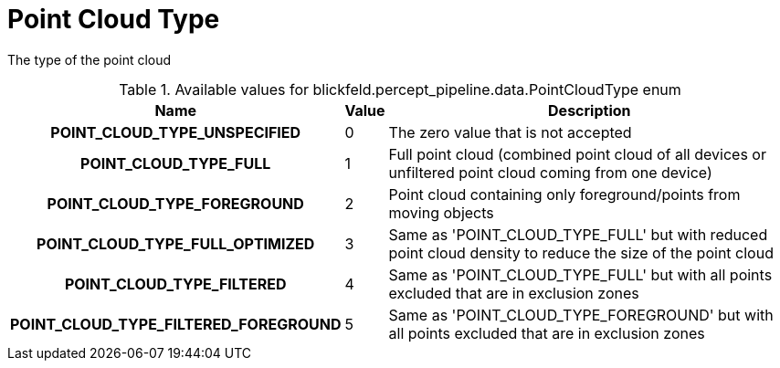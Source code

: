 [#_blickfeld_percept_pipeline_data_PointCloudType]
= Point Cloud Type

The type of the point cloud

.Available values for blickfeld.percept_pipeline.data.PointCloudType enum
[cols='25h,5,~']
|===
| Name | Value | Description

| POINT_CLOUD_TYPE_UNSPECIFIED ^| 0 | The zero value that is not accepted
| POINT_CLOUD_TYPE_FULL ^| 1 | Full point cloud (combined point cloud of all devices or unfiltered point cloud coming from one device)
| POINT_CLOUD_TYPE_FOREGROUND ^| 2 | Point cloud containing only foreground/points from moving objects
| POINT_CLOUD_TYPE_FULL_OPTIMIZED ^| 3 | Same as 'POINT_CLOUD_TYPE_FULL' but with reduced point cloud density to reduce the size of the point cloud
| POINT_CLOUD_TYPE_FILTERED ^| 4 | Same as 'POINT_CLOUD_TYPE_FULL' but with all points excluded that are in exclusion zones
| POINT_CLOUD_TYPE_FILTERED_FOREGROUND ^| 5 | Same as 'POINT_CLOUD_TYPE_FOREGROUND' but with all points excluded that are in exclusion zones
|===

